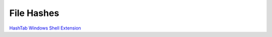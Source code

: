 File Hashes
***********

`HashTab Windows Shell Extension`_



.. _`HashTab Windows Shell Extension`: http://www.beeblebrox.org/hashtab/

